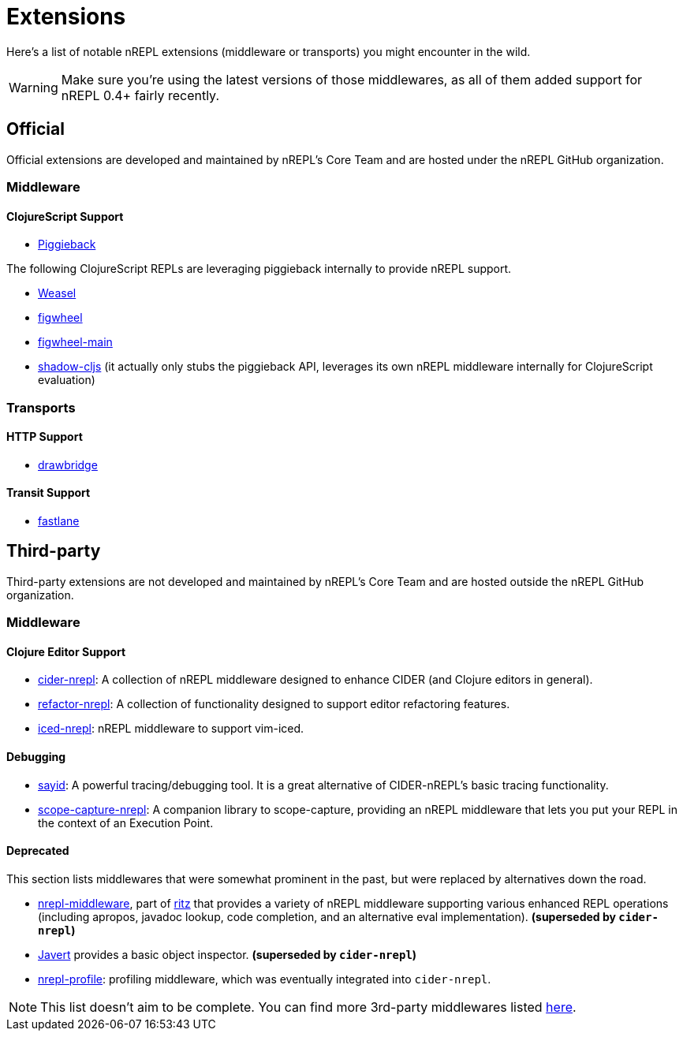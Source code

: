 = Extensions

Here's a list of notable nREPL extensions (middleware or transports) you might encounter in the wild.

[WARNING]
====
Make sure you're using the latest versions of those middlewares, as
all of them added support for nREPL 0.4+ fairly recently.
====

== Official

Official extensions are developed and maintained by nREPL's Core Team and are
hosted under the nREPL GitHub organization.

=== Middleware

==== ClojureScript Support

* link:https://github.com/nrepl/piggieback[Piggieback]

The following ClojureScript REPLs are leveraging piggieback internally to provide
nREPL support.

* link:https://github.com/tomjakubowski/weasel[Weasel]
* link:https://github.com/bhauman/lein-figwheel[figwheel]
* link:https://github.com/bhauman/figwheel-main[figwheel-main]
* link:https://github.com/thheller/shadow-cljs[shadow-cljs] (it actually
only stubs the piggieback API, leverages its own nREPL middleware
internally for ClojureScript evaluation)

=== Transports

==== HTTP Support

* link:https://github.com/nrepl/drawbridge[drawbridge]

==== Transit Support

* link:https://github.com/nrepl/fastlane[fastlane]

== Third-party

Third-party extensions are not developed and maintained by nREPL's Core Team and are
hosted outside the nREPL GitHub organization.

=== Middleware

==== Clojure Editor Support

* link:https://github.com/clojure-emacs/cider-nrepl[cider-nrepl]: A collection of nREPL middleware designed to enhance CIDER (and Clojure editors in general).
* link:https://github.com/clojure-emacs/refactor-nrepl[refactor-nrepl]: A collection of functionality designed to support editor refactoring features.
* link:https://github.com/liquidz/iced-nrepl[iced-nrepl]: nREPL middleware to support vim-iced.

==== Debugging

* link:https://clojure-emacs.github.io/sayid/[sayid]: A powerful tracing/debugging tool. It is a great alternative of CIDER-nREPL's basic tracing functionality.
* link:https://github.com/vvvvalvalval/scope-capture-nrepl[scope-capture-nrepl]: A companion library to scope-capture, providing an nREPL middleware that lets you put your REPL in the context of an Execution Point.

==== Deprecated

This section lists middlewares that were somewhat prominent in the
past, but were replaced by alternatives down the road.

* link:https://github.com/pallet/ritz/tree/develop/nrepl-middleware[nrepl-middleware],
  part of link:https://github.com/pallet/ritz[ritz] that provides a
  variety of nREPL middleware supporting various enhanced REPL
  operations (including apropos, javadoc lookup, code completion, and
  an alternative eval implementation). **(superseded by `cider-nrepl`)**
* link:https://github.com/technomancy/javert[Javert] provides a basic
  object inspector. **(superseded by `cider-nrepl`)**
* link:https://github.com/thunknyc/nrepl-profile[nrepl-profile]: profiling middleware,
which was eventually integrated into `cider-nrepl`.


[NOTE]
====
This list doesn't aim to be complete. You can find more 3rd-party middlewares listed
link:https://github.com/nrepl/nrepl/wiki/Extensions[here].
====
